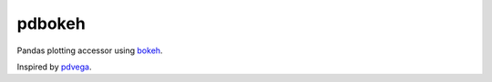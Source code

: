 pdbokeh
=======

Pandas plotting accessor using `bokeh <bokeh.pydata.org>`__.

Inspired by `pdvega <https://github.com/jakevdp/pdvega>`__.
